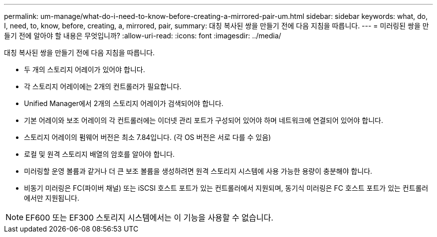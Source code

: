---
permalink: um-manage/what-do-i-need-to-know-before-creating-a-mirrored-pair-um.html 
sidebar: sidebar 
keywords: what, do, I, need, to, know, before, creating, a, mirrored, pair, 
summary: 대칭 복사된 쌍을 만들기 전에 다음 지침을 따릅니다. 
---
= 미러링된 쌍을 만들기 전에 알아야 할 내용은 무엇입니까?
:allow-uri-read: 
:icons: font
:imagesdir: ../media/


[role="lead"]
대칭 복사된 쌍을 만들기 전에 다음 지침을 따릅니다.

* 두 개의 스토리지 어레이가 있어야 합니다.
* 각 스토리지 어레이에는 2개의 컨트롤러가 필요합니다.
* Unified Manager에서 2개의 스토리지 어레이가 검색되어야 합니다.
* 기본 어레이와 보조 어레이의 각 컨트롤러에는 이더넷 관리 포트가 구성되어 있어야 하며 네트워크에 연결되어 있어야 합니다.
* 스토리지 어레이의 펌웨어 버전은 최소 7.84입니다. (각 OS 버전은 서로 다를 수 있음)
* 로컬 및 원격 스토리지 배열의 암호를 알아야 합니다.
* 미러링할 운영 볼륨과 같거나 더 큰 보조 볼륨을 생성하려면 원격 스토리지 시스템에 사용 가능한 용량이 충분해야 합니다.
* 비동기 미러링은 FC(파이버 채널) 또는 iSCSI 호스트 포트가 있는 컨트롤러에서 지원되며, 동기식 미러링은 FC 호스트 포트가 있는 컨트롤러에서만 지원됩니다.


[NOTE]
====
EF600 또는 EF300 스토리지 시스템에서는 이 기능을 사용할 수 없습니다.

====